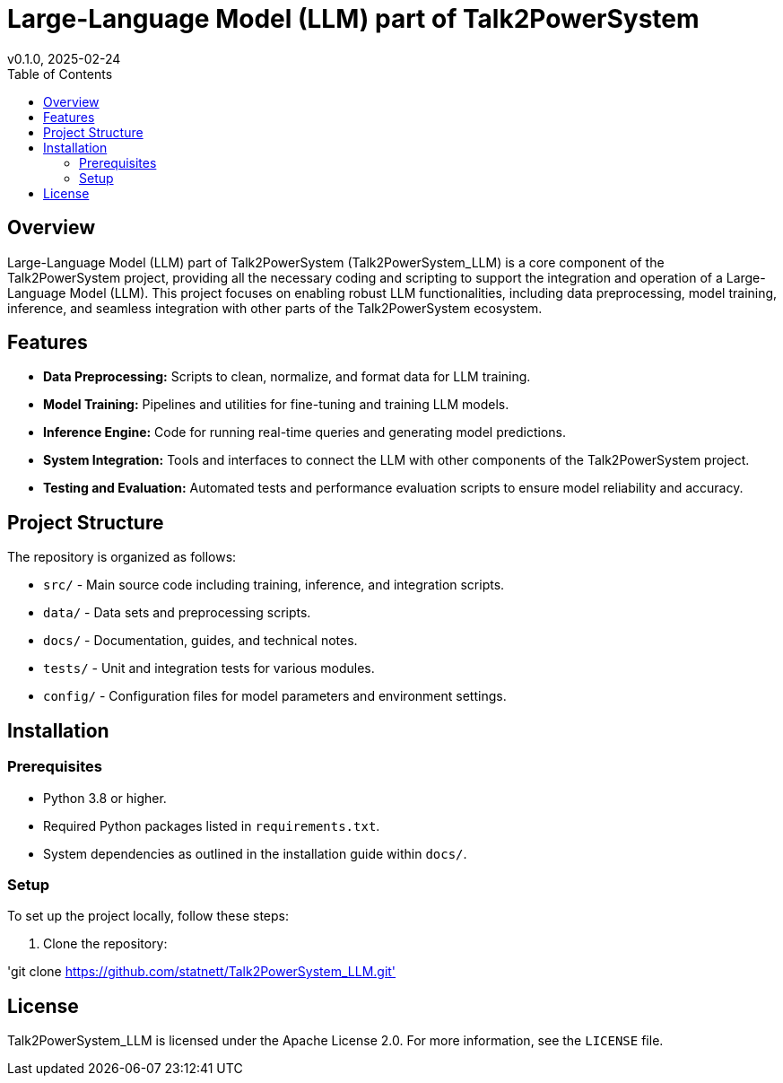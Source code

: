 = Large-Language Model (LLM) part of Talk2PowerSystem
v0.1.0, 2025-02-24
:toc:
:toclevels: 2

== Overview

Large-Language Model (LLM) part of Talk2PowerSystem (Talk2PowerSystem_LLM) is a core component of the Talk2PowerSystem project, providing all the necessary coding and scripting to support the integration and operation of a Large-Language Model (LLM). This project focuses on enabling robust LLM functionalities, including data preprocessing, model training, inference, and seamless integration with other parts of the Talk2PowerSystem ecosystem.

== Features

* **Data Preprocessing:**  
  Scripts to clean, normalize, and format data for LLM training.

* **Model Training:**  
  Pipelines and utilities for fine-tuning and training LLM models.

* **Inference Engine:**  
  Code for running real-time queries and generating model predictions.

* **System Integration:**  
  Tools and interfaces to connect the LLM with other components of the Talk2PowerSystem project.

* **Testing and Evaluation:**  
  Automated tests and performance evaluation scripts to ensure model reliability and accuracy.

== Project Structure

The repository is organized as follows:

* `src/` - Main source code including training, inference, and integration scripts.
* `data/` - Data sets and preprocessing scripts.
* `docs/` - Documentation, guides, and technical notes.
* `tests/` - Unit and integration tests for various modules.
* `config/` - Configuration files for model parameters and environment settings.

== Installation

=== Prerequisites

* Python 3.8 or higher.
* Required Python packages listed in `requirements.txt`.
* System dependencies as outlined in the installation guide within `docs/`.

=== Setup

To set up the project locally, follow these steps:

1. Clone the repository:

'git clone https://github.com/statnett/Talk2PowerSystem_LLM.git'



== License

Talk2PowerSystem_LLM is licensed under the Apache License 2.0. For more information, see the `LICENSE` file.
